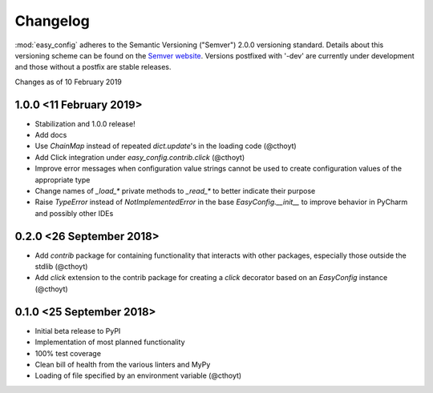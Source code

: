 .. only:: prerelease

    .. warning:: This is the documentation for a development version of easy_config.

        .. only:: readthedocs

            `Documentation for the Most Recent Stable Version <http://easy-config.readthedocs.io/en/stable/>`_

.. _changelog:


Changelog
=========

:mod:`easy_config` adheres to the Semantic Versioning ("Semver") 2.0.0 versioning standard.
Details about this versioning scheme can be found on the `Semver website <http://semver.org/spec/v2.0.0.html>`_.
Versions postfixed with '-dev' are currently under development and those without a
postfix are stable releases.

Changes as of 10 February 2019

1.0.0 <11 February 2019>
^^^^^^^^^^^^^^^^^^^^^^^^
- Stabilization and 1.0.0 release!
- Add docs
- Use `ChainMap` instead of repeated `dict.update`'s in the loading code (@cthoyt)
- Add Click integration under `easy_config.contrib.click` (@cthoyt)
- Improve error messages when configuration value strings cannot be used to create
  configuration values of the appropriate type
- Change names of `_load_*` private methods to `_read_*` to better indicate
  their purpose
- Raise `TypeError` instead of `NotImplementedError` in the base `EasyConfig.__init__`
  to improve behavior in PyCharm and possibly other IDEs

0.2.0 <26 September 2018>
^^^^^^^^^^^^^^^^^^^^^^^^^
- Add `contrib` package for containing functionality that interacts with other
  packages, especially those outside the stdlib (@cthoyt)
- Add `click` extension to the contrib package for creating a `click` decorator based
  on an `EasyConfig` instance (@cthoyt)

0.1.0 <25 September 2018>
^^^^^^^^^^^^^^^^^^^^^^^^^
- Initial beta release to PyPI
- Implementation of most planned functionality
- 100% test coverage
- Clean bill of health from the various linters and MyPy
- Loading of file specified by an environment variable (@cthoyt)
